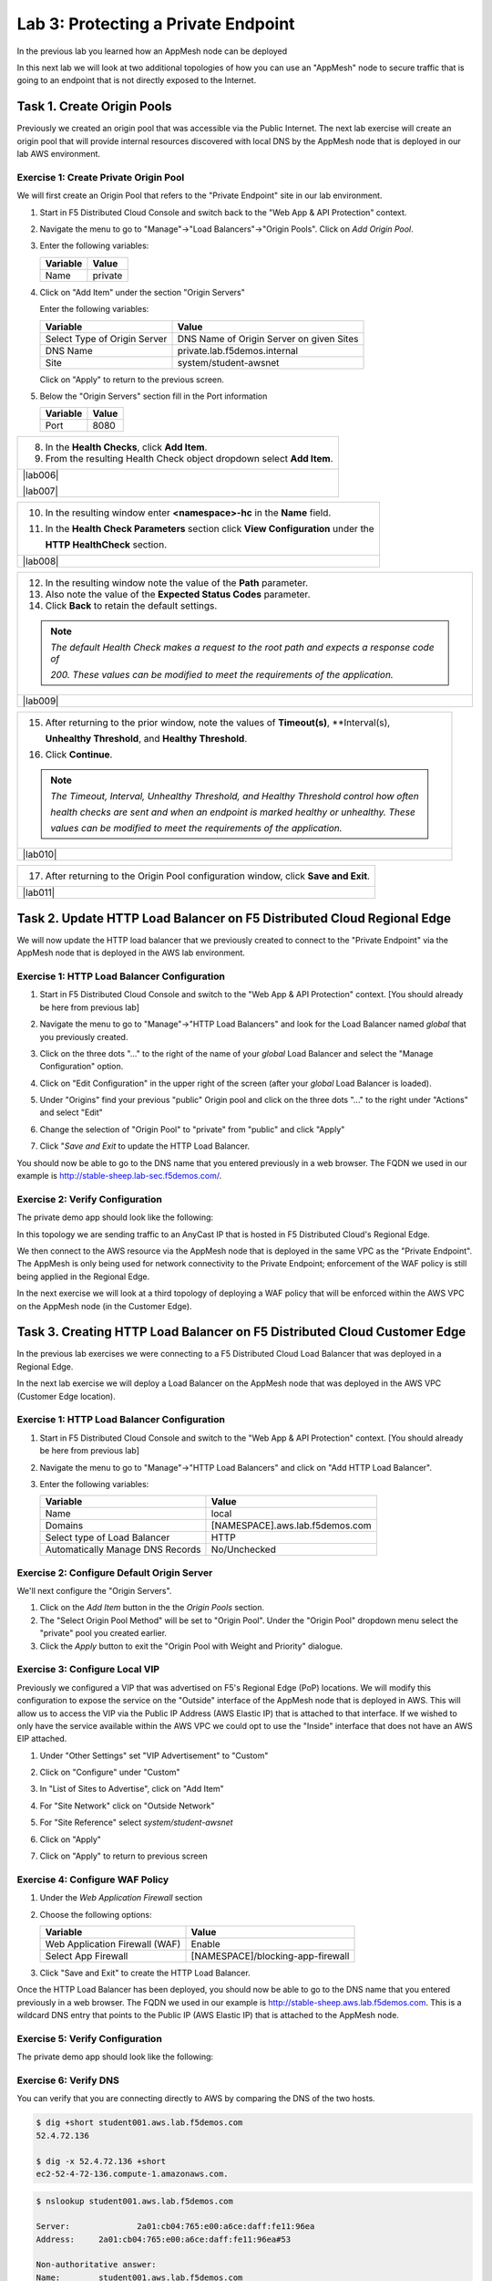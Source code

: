 Lab 3: Protecting a Private Endpoint
====================================

In the previous lab you learned how an AppMesh node can be deployed 

In this next lab we will look at two additional topologies of how you can use an "AppMesh" node
to secure traffic that is going to an endpoint that is not directly exposed to the Internet.

Task 1. Create Origin Pools
---------------------------

Previously we created an origin pool that was accessible via the Public Internet.
The next lab exercise will create an origin pool that will provide internal resources discovered with local DNS by the AppMesh node that is deployed in our lab AWS environment. 

Exercise 1: Create Private Origin Pool
^^^^^^^^^^^^^^^^^^^^^^^^^^^^^^^^^^^^^^

We will first create an Origin Pool that refers to the "Private Endpoint" site in our lab environment.

#. Start in F5 Distributed Cloud Console and switch back to the "Web App & API Protection" context.

#. Navigate the menu to go to "Manage"->"Load Balancers"->"Origin Pools". Click on *Add Origin Pool*.

#. Enter the following variables:

   ================================= =====
   Variable                          Value
   ================================= =====
   Name                              private
   ================================= =====

#. Click on "Add Item" under the section "Origin Servers"

   Enter the following variables: 

   ================================= =====
   Variable                          Value
   ================================= =====
   Select Type of Origin Server      DNS Name of Origin Server on given Sites
   DNS Name                          private.lab.f5demos.internal
   Site                              system/student-awsnet
   ================================= =====
    
   |op-pool-basic|

   Click on "Apply" to return to the previous screen.

#. Below the "Origin Servers" section fill in the Port information

   ================================= =====
   Variable                          Value
   ================================= =====
   Port                              8080
   ================================= =====

+----------------------------------------------------------------------------------------------+
| 8. In the **Health Checks**, click **Add Item**.                                             |
|                                                                                              |
| 9. From the resulting Health Check object dropdown select **Add Item**.                      |
+----------------------------------------------------------------------------------------------+
| |lab006|                                                                                     |
|                                                                                              |
| |lab007|                                                                                     |
+----------------------------------------------------------------------------------------------+

+----------------------------------------------------------------------------------------------+
| 10. In the resulting window enter **<namespace>-hc** in the **Name** field.                  |
|                                                                                              |
| 11. In the **Health Check Parameters** section click **View Configuration** under the        |
|                                                                                              |
|     **HTTP HealthCheck** section.                                                            |
+----------------------------------------------------------------------------------------------+
| |lab008|                                                                                     |
+----------------------------------------------------------------------------------------------+

+----------------------------------------------------------------------------------------------+
| 12. In the resulting window note the value of the **Path** parameter.                        |
|                                                                                              |
| 13. Also note the value of the **Expected Status Codes** parameter.                          |
|                                                                                              |
| 14. Click **Back** to retain the default settings.                                           |
|                                                                                              |
| .. note::                                                                                    |
|    *The default Health Check makes a request to the root path and expects a response code of*|
|                                                                                              |
|    *200. These values can be modified to meet the requirements of the application.*          |
+----------------------------------------------------------------------------------------------+
| |lab009|                                                                                     |
+----------------------------------------------------------------------------------------------+

+----------------------------------------------------------------------------------------------+
| 15. After returning to the prior window, note the values of **Timeout(s)**, **Interval(s),   |
|                                                                                              |
|     **Unhealthy Threshold**, and **Healthy Threshold**.                                      |
|                                                                                              |
| 16. Click **Continue**.                                                                      |
|                                                                                              |
| .. note::                                                                                    |
|    *The Timeout, Interval, Unhealthy Threshold, and Healthy Threshold control how often*     |
|                                                                                              |
|    *health checks are sent and when an endpoint is marked healthy or unhealthy.  These*      |
|                                                                                              |
|    *values can be modified to meet the requirements of the application.*                     |
+----------------------------------------------------------------------------------------------+
| |lab010|                                                                                     |
+----------------------------------------------------------------------------------------------+

+----------------------------------------------------------------------------------------------+
| 17. After returning to the Origin Pool configuration window, click **Save and Exit**.        |
+----------------------------------------------------------------------------------------------+
| |lab011|                                                                                     |
+----------------------------------------------------------------------------------------------+


.. |app-context| image:: _static/app-context.png
.. |origin_pools_menu| image:: _static/origin_pools_menu.png
.. |origin_pools_add| image:: _static/origin_pools_add.png
.. |origin_pools_config| image:: _static/origin_pools_config.png
.. |origin_pools_config_api| image:: _static/origin_pools_config_api.png
.. |origin_pools_config_mongodb| image:: _static/origin_pools_config_mongodb.png
.. |origin_pools_show_child_objects| image:: _static/origin_pools_show_child_objects.png
.. |origin_pools_show_child_objects_status| image:: _static/origin_pools_show_child_objects_status.png
.. |http_lb_origin_pool_health_check| image:: _static/http_lb_origin_pool_health_check.png
.. |http_lb_origin_pool_health_check2| image:: _static/http_lb_origin_pool_health_check2.png

.. |op-add-pool| image:: _static/op-add-pool.png
.. |op-api-pool| image:: _static/op-api-pool.png
.. |op-pool-basic| image:: _static/op-pool-basic-private.png
  :width: 75% 
.. |op-spa-check| image:: _static/op-spa-check.png
.. |op-tshoot| image:: _static/op-tshoot.png

Task 2. Update HTTP Load Balancer on F5 Distributed Cloud Regional Edge
-----------------------------------------------------------------------

We will now update the HTTP load balancer that we previously created to connect to
the "Private Endpoint" via the AppMesh node that is deployed in the AWS lab environment.

.. image:: _static/testdrive-volterra-waf-hybrid-vip.png

Exercise 1: HTTP Load Balancer Configuration
^^^^^^^^^^^^^^^^^^^^^^^^^^^^^^^^^^^^^^^^^^^^

#. Start in F5 Distributed Cloud Console and switch to the "Web App & API Protection" context. [You should already be here from previous lab]

#. Navigate the menu to go to "Manage"->"HTTP Load Balancers" and look for the Load Balancer named *global* that you previously created.

#. Click on the three dots "..." to the right of the name of your *global* Load Balancer and select the "Manage Configuration" option.

   .. image:: _static/screenshot-global-vip-actions-manage.png

#. Click on "Edit Configuration" in the upper right of the screen (after your *global* Load Balancer is loaded).

   .. image:: _static/screenshot-global-vip-edit-config.png

#. Under "Origins" find your previous "public" Origin pool and click on the three dots "..." to the right under "Actions" and select "Edit"

   .. image:: _static/screenshot-global-vip-edit-config-pools.png

#. Change the selection of "Origin Pool" to "private" from "public" and click "Apply"

   .. image:: _static/screenshot-global-vip-edit-config-pools-select.png

#. Click "*Save and Exit* to update the HTTP Load Balancer.

You should now be able to go to the DNS name that you entered 
previously in a web browser.  The FQDN we used in our example is http://stable-sheep.lab-sec.f5demos.com/.  

Exercise 2: Verify Configuration
^^^^^^^^^^^^^^^^^^^^^^^^^^^^^^^^

The private demo app should look like the following:

.. image:: _static/screenshot-global-vip-private.png
   :width: 50%

In this topology we are sending traffic to an AnyCast IP that is hosted in F5 Distributed Cloud's Regional Edge.

We then connect to the AWS resource via the AppMesh node that is deployed in the same VPC as the "Private Endpoint".  
The AppMesh is only being used for network connectivity to the Private Endpoint; enforcement of the WAF policy is still
being applied in the Regional Edge.

In the next exercise we will look at a third topology of deploying a WAF policy that will be enforced within the AWS VPC
on the AppMesh node (in the Customer Edge).

.. raw:: html

   <iframe width="560" height="315" src="https://www.youtube.com/embed/s-BHH0Qayfc?start=366" title="YouTube video player" frameborder="0" allow="accelerometer; autoplay; clipboard-write; encrypted-media; gyroscope; picture-in-picture" allowfullscreen></iframe>


Task 3. Creating HTTP Load Balancer on F5 Distributed Cloud Customer Edge
-------------------------------------------------------------------------

In the previous lab exercises we were connecting to a F5 Distributed Cloud Load Balancer that was deployed in a Regional Edge.

In the next lab exercise we will deploy a Load Balancer on the AppMesh node that was deployed in the AWS VPC (Customer Edge location).

.. image:: _static/testdrive-volterra-waf-local-vip.png

Exercise 1: HTTP Load Balancer Configuration
^^^^^^^^^^^^^^^^^^^^^^^^^^^^^^^^^^^^^^^^^^^^

#. Start in F5 Distributed Cloud Console and switch to the "Web App & API Protection" context. [You should already be here from previous lab]

#. Navigate the menu to go to "Manage"->"HTTP Load Balancers" and click on "Add HTTP Load Balancer".

#. Enter the following variables:

   ================================= =====
   Variable                          Value
   ================================= =====
   Name                              local
   Domains                           [NAMESPACE].aws.lab.f5demos.com
   Select type of Load Balancer      HTTP
   Automatically Manage DNS Records  No/Unchecked 
   ================================= =====

Exercise 2: Configure Default Origin Server
^^^^^^^^^^^^^^^^^^^^^^^^^^^^^^^^^^^^^^^^^^^

We'll next configure the "Origin Servers".   
    
#. Click on the *Add Item* button in the the *Origin Pools* section.

#. The "Select Origin Pool Method" will be set to "Origin Pool". Under the "Origin Pool" dropdown menu select the "private" pool you created earlier.
 
#. Click the *Apply* button to exit the "Origin Pool with Weight and Priority" dialogue.

Exercise 3: Configure Local VIP
^^^^^^^^^^^^^^^^^^^^^^^^^^^^^^^

Previously we configured a VIP that was advertised on F5's Regional Edge (PoP) locations.
We will modify this configuration to expose the service on the "Outside" interface of the AppMesh
node that is deployed in AWS.  This will allow us to access the VIP via the Public IP Address (AWS Elastic IP)
that is attached to that interface.  If we wished to only have the service available within the AWS VPC
we could opt to use the "Inside" interface that does not have an AWS EIP attached.

#. Under "Other Settings" set "VIP Advertisement" to "Custom"

   .. image:: _static/screenshot-local-vip-advertise-custom.png
      :width: 50%

#. Click on "Configure" under "Custom"
#. In "List of Sites to Advertise", click on "Add Item"
#. For "Site Network" click on "Outside Network" 
#. For "Site Reference" select `system/student-awsnet`

   .. image:: _static/lb-local-vip-advertise.png
      :width: 60%

#. Click on "Apply" 
#. Click on "Apply" to return to previous screen


Exercise 4: Configure WAF Policy
^^^^^^^^^^^^^^^^^^^^^^^^^^^^^^^^

#. Under the *Web Application Firewall* section 

#. Choose the following options:

   =============================== =================================
   Variable                        Value
   =============================== =================================
   Web Application Firewall (WAF)  Enable
   Select App Firewall             [NAMESPACE]/blocking-app-firewall
   =============================== =================================

#. Click "Save and Exit" to create the HTTP Load Balancer.

Once the HTTP Load Balancer has been deployed, you should now be able to go to the DNS name that you entered 
previously in a web browser.  The FQDN we used in our example is http://stable-sheep.aws.lab.f5demos.com.  
This is a wildcard DNS entry that points to the Public IP (AWS Elastic IP) that is attached to the AppMesh node.

Exercise 5: Verify Configuration
^^^^^^^^^^^^^^^^^^^^^^^^^^^^^^^^

The private demo app should look like the following:

.. image:: _static/screenshot-local-vip-private.png
   :width: 50%


Exercise 6: Verify DNS
^^^^^^^^^^^^^^^^^^^^^^

You can verify that you are connecting directly to AWS by comparing the DNS of the two hosts.

.. code-block:: 

   $ dig +short student001.aws.lab.f5demos.com
   52.4.72.136

   $ dig -x 52.4.72.136 +short
   ec2-52-4-72-136.compute-1.amazonaws.com.

.. code-block:: 

   $ nslookup student001.aws.lab.f5demos.com

   Server:		2a01:cb04:765:e00:a6ce:daff:fe11:96ea
   Address:	2a01:cb04:765:e00:a6ce:daff:fe11:96ea#53

   Non-authoritative answer:
   Name:	student001.aws.lab.f5demos.com
   Address: 52.4.72.136


In this topology we are sending traffic to the AWS EIP that's attached to the AppMesh node in the AWS VPC.

We then connect to the AWS resource via it's Private IP address.  

Try adding the following to the URL "?cat%20/etc/passwd".

You should see a block page.  This is similar behavior to what we saw in the previous lab,
but in this case the enforcement of the WAF policy is occurring on the AppMesh node
that is deployed in the AWS Lab Environment and not in the F5 Distributed Cloud Regional Edge.

In the next lab we will look at how to customize our WAF policy.

Video Walkthrough 
^^^^^^^^^^^^^^^^^

Optional Video you can watch if you get stuck

.. raw:: html

   <iframe width="560" height="315" src="https://www.youtube.com/embed/s-BHH0Qayfc?start=400" title="YouTube video player" frameborder="0" allow="accelerometer; autoplay; clipboard-write; encrypted-media; gyroscope; picture-in-picture" allowfullscreen></iframe>

